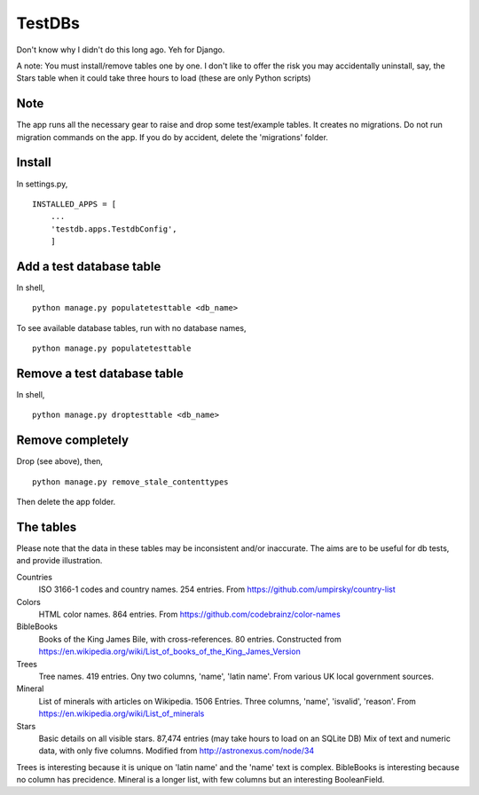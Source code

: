TestDBs
=======
Don't know why I didn't do this long ago. Yeh for Django.

A note: You must install/remove tables one by one. I don't like to offer the risk you may accidentally uninstall, say, the Stars table when it could take three hours to load (these are only Python scripts)


Note
----
The app runs all the necessary gear to raise and drop some test/example tables. It creates no migrations. Do not run migration commands on the app. If you do by accident, delete the 'migrations' folder.


Install
-------
In settings.py, ::

    INSTALLED_APPS = [
        ...
        'testdb.apps.TestdbConfig',
        ]


Add a test database table
-------------------------
In shell, ::
    
    python manage.py populatetesttable <db_name>

To see available database tables, run with no database names, ::

    python manage.py populatetesttable


Remove a test database table
----------------------------
In shell, ::

    python manage.py droptesttable <db_name>


Remove completely
--------------------
Drop (see above), then, ::

    python manage.py remove_stale_contenttypes

Then delete the app folder.


The tables
----------
Please note that the data in these tables may be inconsistent and/or inaccurate. The aims are to be useful for db tests, and provide illustration.

Countries
    ISO 3166-1 codes and country names. 254 entries. From https://github.com/umpirsky/country-list
     
Colors
    HTML color names. 864 entries. From https://github.com/codebrainz/color-names

BibleBooks
   Books of the King James Bile, with cross-references. 80 entries. Constructed from https://en.wikipedia.org/wiki/List_of_books_of_the_King_James_Version
   
Trees
   Tree names. 419 entries. Ony two columns, 'name', 'latin name'. From various UK local government sources.
   
Mineral
    List of minerals with articles on Wikipedia. 1506 Entries. Three columns, 'name', 'isvalid', 'reason'. From https://en.wikipedia.org/wiki/List_of_minerals
    
Stars
    Basic details on all visible stars. 87,474 entries (may take hours to load on an SQLite DB) Mix of text and numeric data, with only five columns.  Modified from http://astronexus.com/node/34

Trees is interesting because it is unique on 'latin name' and the 'name' text is complex. BibleBooks is interesting because no column has precidence. Mineral is a longer list, with few columns but an interesting BooleanField.
